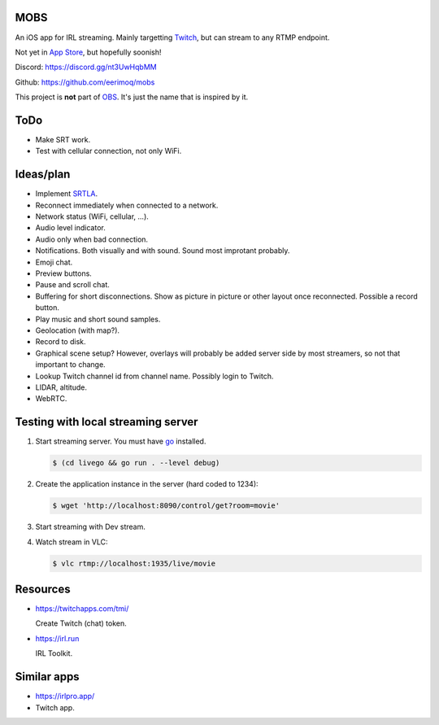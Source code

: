 MOBS
====

An iOS app for IRL streaming. Mainly targetting `Twitch`_, but can
stream to any RTMP endpoint.

Not yet in `App Store`_, but hopefully soonish!

.. image:: https://github.com/eerimoq/mobs/raw/main/Docs/main.jpg

Discord: https://discord.gg/nt3UwHqbMM

Github: https://github.com/eerimoq/mobs

This project is **not** part of `OBS`_. It's just the name that is
inspired by it.

ToDo
====

- Make SRT work.

- Test with cellular connection, not only WiFi.
  
Ideas/plan
==========

- Implement `SRTLA`_.

- Reconnect immediately when connected to a network.

- Network status (WiFi, cellular, ...).
  
- Audio level indicator.

- Audio only when bad connection.

- Notifications. Both visually and with sound. Sound most improtant
  probably.

- Emoji chat.

- Preview buttons.

- Pause and scroll chat.

- Buffering for short disconnections. Show as picture in picture or
  other layout once reconnected. Possible a record button.

- Play music and short sound samples.

- Geolocation (with map?).

- Record to disk.

- Graphical scene setup? However, overlays will probably be added
  server side by most streamers, so not that important to change.

- Lookup Twitch channel id from channel name. Possibly login to
  Twitch.

- LIDAR, altitude.

- WebRTC.

Testing with local streaming server
===================================

#. Start streaming server. You must have `go`_ installed.

   .. code-block::

      $ (cd livego && go run . --level debug)

#. Create the application instance in the server (hard coded to 1234):

   .. code-block::

      $ wget 'http://localhost:8090/control/get?room=movie'

#. Start streaming with Dev stream.

#. Watch stream in VLC:

   .. code-block::

      $ vlc rtmp://localhost:1935/live/movie

Resources
=========

- https://twitchapps.com/tmi/

  Create Twitch (chat) token.

- https://irl.run

  IRL Toolkit.

Similar apps
============

- https://irlpro.app/

- Twitch app.

.. _OBS: https://obsproject.com

.. _go: https://go.dev

.. _SRTLA: https://github.com/BELABOX/srtla

.. _Twitch: https://twitch.tv

.. _App Store: https://www.apple.com/app-store/
